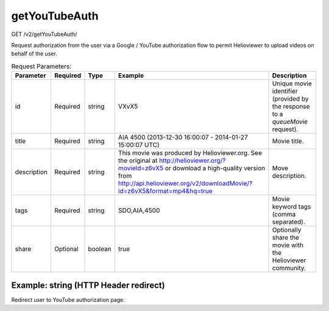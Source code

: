 getYouTubeAuth
^^^^^^^^^^^^^^
GET /v2/getYouTubeAuth/

Request authorization from the user via a Google / YouTube authorization flow to
permit Helioviewer to upload videos on behalf of the user.

.. table:: Request Parameters:

    +-------------+----------+---------+------------------------------------------------------------------------------------------------------------------------------------------------------------------------------------------------------------------------+-------------------------------------------------------------------------------+
    |  Parameter  | Required |  Type   |                                                                                                        Example                                                                                                         |                                  Description                                  |
    +=============+==========+=========+========================================================================================================================================================================================================================+===============================================================================+
    | id          | Required | string  | VXvX5                                                                                                                                                                                                                  | Unique movie identifier (provided by the response to a `queueMovie` request). |
    +-------------+----------+---------+------------------------------------------------------------------------------------------------------------------------------------------------------------------------------------------------------------------------+-------------------------------------------------------------------------------+
    | title       | Required | string  | AIA 4500 (2013-12-30 16:00:07 - 2014-01-27 15:00:07 UTC)                                                                                                                                                               | Movie title.                                                                  |
    +-------------+----------+---------+------------------------------------------------------------------------------------------------------------------------------------------------------------------------------------------------------------------------+-------------------------------------------------------------------------------+
    | description | Required | string  | This movie was produced by Helioviewer.org. See the original at http://helioviewer.org/?movieId=z6vX5 or download a high-quality version from http://api.helioviewer.org/v2/downloadMovie/?id=z6vX5&format=mp4&hq=true | Move description.                                                             |
    +-------------+----------+---------+------------------------------------------------------------------------------------------------------------------------------------------------------------------------------------------------------------------------+-------------------------------------------------------------------------------+
    | tags        | Required | string  | SDO,AIA,4500                                                                                                                                                                                                           | Movie keyword tags (comma separated).                                         |
    +-------------+----------+---------+------------------------------------------------------------------------------------------------------------------------------------------------------------------------------------------------------------------------+-------------------------------------------------------------------------------+
    | share       | Optional | boolean | true                                                                                                                                                                                                                   | Optionally share the movie with the Helioviewer community.                    |
    +-------------+----------+---------+------------------------------------------------------------------------------------------------------------------------------------------------------------------------------------------------------------------------+-------------------------------------------------------------------------------+

Example: string (HTTP Header redirect)
~~~~~~~~~~~~~~~~~~~~~~~~~~~~~~~~~~~~~~

Redirect user to YouTube authorization page.

.. code-block::
    :caption: Example Request:

    https://api.helioviewer.org/v2/getYouTubeAuth/?id=VXvX5&title=AIA%204500%20(2013-12-30%2016%3A00%3A07%20-%202014-01-27%2015%3A00%3A07%20UTC)&description=This%20movie%20was%20produced%20by%20Helioviewer.org.%20See%20the%20original%20at%20http%3A%2F%2Fhelioviewer.org%2F%3FmovieId%3Dz6vX5%20or%20download%20a%20high-quality%20version%20from%20http%3A%2F%2Fhelioviewer.org%2Fapi%2F%3Faction%3DdownloadMovie%26id%3Dz6vX5%26format%3Dmp4%26hq%3Dtrue&tags=SDO%2CAIA%2C4500&share=true

.. code-block::
    :caption: Example Response:

    Location: https://www.google.com/accounts/AuthSubRequest?next=http%3A%2F%2Fhelioviewer.org%2Fapi%2Findex.php%3Faction%3DuploadMovieToYouTube%26id%3DVXvX5%26html%3Dtrue&scope=http://gdata.youtube.com&secure=&session=1
